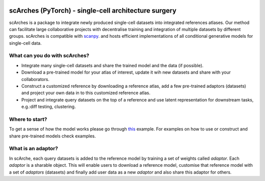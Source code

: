 |PyPI| |travis| |Docs|

scArches (PyTorch) - single-cell architecture surgery
=========================================================================
.. raw:: html

 <img src="https://user-images.githubusercontent.com/33202701/89729020-15f7c200-da32-11ea-989b-1b9a3283f642.png" width="700px" align="center">




scArches is a package to integrate newly produced single-cell datasets into integrated references atlases. Our method can facilitate large collaborative projects with decentralise training and integration of multiple datasets by different groups. scArches is compatible with `scanpy <https://scanpy.readthedocs.io/en/stable/>`_. and hosts efficient implementations of all conditional generative models for single-cell data. 

What can you do with scArches?
--------------------------------
- Integrate many single-cell datasets and share the trained model and the data (if possible).
- Download a pre-trained model for your atlas of interest, update it wih new datasets and share with your collaborators.
- Construct a customized reference by downloading a reference atlas, add a few  pre-trained adaptors (datasets) and project your own data in to this customized reference atlas.
- Project and integrate query datasets on the top of a reference and use latent representation for downstream tasks, e.g.:diff testing, clustering.

Where to start?
--------------------------------


To get a sense of how the model works please go through `this <https://scarches.readthedocs.io/en/latest/pancreas_pipeline.html>`_ example.
For examples on how to use or construct and share pre-trained models check examples.

What is an adaptor?
--------------------------------
.. raw:: html

    <img src="https://user-images.githubusercontent.com/33202701/89730296-bdc6bd00-da3d-11ea-9012-410e22fa200a.png" width="200px" align="right">

In scArche, each query datasets is added to the reference model by training a set of weights called `adaptor`.
Each `adaptor` is a sharable object. This will enable users to download a reference model, customise
that reference model with a set of `adaptors` (datasets) and finally add user data as a new
`adaptor` and also share this adaptor for others.





.. |PyPI| image:: https://img.shields.io/pypi/v/scarchest.svg
   :target: https://pypi.org/project/scarches

.. |PyPIDownloads| image:: https://pepy.tech/badge/scarchest
   :target: https://pepy.tech/project/scarches

.. |Docs| image:: https://readthedocs.org/projects/scarchest/badge/?version=latest
   :target: https://scarches.readthedocs.io

.. |travis| image:: https://travis-ci.com/theislab/scarchest.svg?branch=master
    :target: https://travis-ci.com/theislab/scarches
